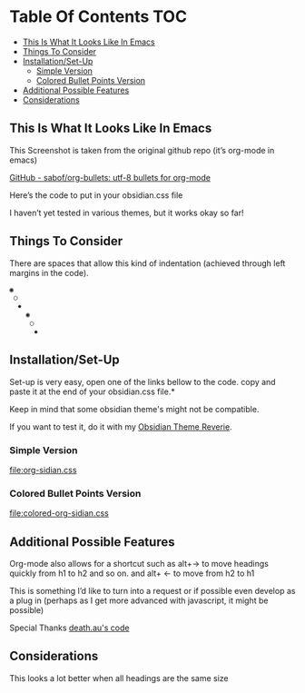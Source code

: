 
* Table Of Contents                                                     :TOC:
  - [[#this-is-what-it-looks-like-in-emacs][This Is What It Looks Like In Emacs]]
  - [[#things-to-consider][Things To Consider]]
  - [[#installationset-up][Installation/Set-Up]]
    -  [[#simple-version][Simple Version]]
    -  [[#colored-bullet-points-version][Colored Bullet Points Version]]
  - [[#additional-possible-features][Additional Possible Features]]
  -  [[#considerations][Considerations]]

** This Is What It Looks Like In Emacs
   
     This Screenshot is taken from the original github repo (it’s org-mode in emacs)

     
[[file:img/emacs-headings.png]]
     
[[https://github.com/sabof/org-bullets][GitHub - sabof/org-bullets: utf-8 bullets for org-mode]] 

 Here’s the code to put in your obsidian.css file

 I haven’t yet tested in various themes, but it works okay so far!

** Things To Consider

 There are spaces that allow this kind of indentation (achieved through left margins in the code).
 
#+BEGIN_SRC html
 ◉
  ○
   ✸
     ◉
      ○
       ✸
#+END_SRC 

** Installation/Set-Up

   Set-up is very easy, open one of the links bellow to the code.
   copy and paste it at the end of your obsidian.css file.*

   Keep in mind that some obsidian theme's might not be compatible.

   If you want to test it, do it with my [[https://github.com/santiyounger/Reverie-Obsidian-Theme][Obsidian Theme Reverie]].
   
***  Simple Version
 [[file:org-sidian.css]]

***  Colored Bullet Points Version
 [[file:colored-org-sidian.css]]
   
** Additional Possible Features

 Org-mode also allows for a shortcut such as alt+→ to move headings quickly from h1 to h2 and so on. and alt+ ← to move from h2 to h1

 This is something I’d like to turn into a request or if possible even develop as a plug in (perhaps as I get more advanced with javascript, it might be possible)
 
 Special Thanks [[https://forum.obsidian.md/t/hide-or-truncate-urls-in-editor-using-css/359/14][death.au's code]]
 
**  Considerations

 This looks a lot better when all headings are the same size
